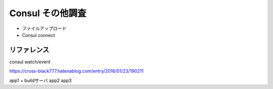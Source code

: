Consul その他調査
=================

* ファイルアップロード
* Consul connect

リファレンス
------------

consul watch/event

https://cross-black777.hatenablog.com/entry/2016/01/23/190211

app1 + buildサーバ
app2
app3
